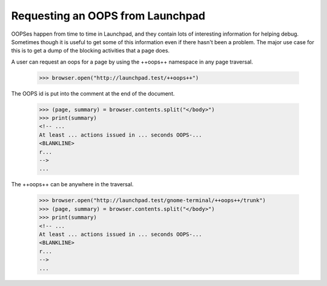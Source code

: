 Requesting an OOPS from Launchpad
=================================

OOPSes happen from time to time in Launchpad, and they contain lots of
interesting information for helping debug.  Sometimes though it is useful to
get some of this information even if there hasn't been a problem.  The major
use case for this is to get a dump of the blocking activities that a page
does.

A user can request an oops for a page by using the ++oops++ namespace in any
page traversal.

    >>> browser.open("http://launchpad.test/++oops++")

The OOPS id is put into the comment at the end of the document.

    >>> (page, summary) = browser.contents.split("</body>")
    >>> print(summary)
    <!-- ...
    At least ... actions issued in ... seconds OOPS-...
    <BLANKLINE>
    r...
    -->
    ...

The ++oops++ can be anywhere in the traversal.

    >>> browser.open("http://launchpad.test/gnome-terminal/++oops++/trunk")
    >>> (page, summary) = browser.contents.split("</body>")
    >>> print(summary)
    <!-- ...
    At least ... actions issued in ... seconds OOPS-...
    <BLANKLINE>
    r...
    -->
    ...
